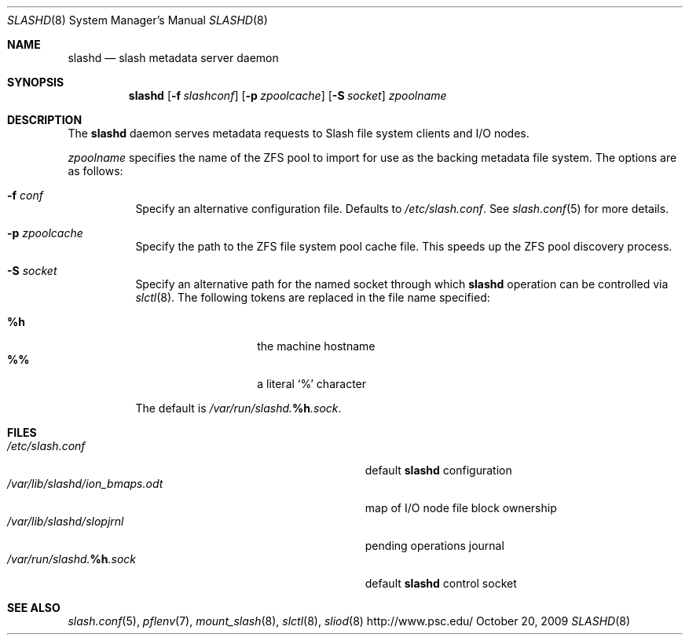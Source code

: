.\" $Id$
.Dd October 20, 2009
.Dt SLASHD 8
.ds volume PSC \- Slash Administrator's Manual
.Os http://www.psc.edu/
.Sh NAME
.Nm slashd
.Nd slash metadata server daemon
.Sh SYNOPSIS
.Nm slashd
.Op Fl f Ar slashconf
.Op Fl p Ar zpoolcache
.Op Fl S Ar socket
.Ar zpoolname
.Sh DESCRIPTION
The
.Nm
daemon serves metadata requests to Slash file system clients and
.Tn I/O
nodes.
.Pp
.Ar zpoolname
specifies the name of the
.Tn ZFS
pool to import for use as the backing metadata file system.
The options are as follows:
.Bl -tag -width Ds
.It Fl f Ar conf
Specify an alternative configuration file.
Defaults to
.Pa /etc/slash.conf .
See
.Xr slash.conf 5
for more details.
.It Fl p Ar zpoolcache
Specify the path to the
.Tn ZFS
file system pool cache file.
This speeds up the
.Tn ZFS
pool discovery process.
.It Fl S Ar socket
Specify an alternative path for the named socket through which
.Nm
operation can be controlled via
.Xr slctl 8 .
The following tokens are replaced in the file name specified:
.Pp
.Bl -tag -offset indent -width Ds -compact
.It Ic %h
the machine hostname
.It Ic %%
a literal
.Sq %
character
.El
.Pp
The default is
.Pa /var/run/slashd. Ns Ic %h Ns Pa .sock .
.El
.Sh FILES
.Bl -tag -width Pa -compact
.It Pa /etc/slash.conf
default
.Nm
configuration
.It Pa /var/lib/slashd/ion_bmaps.odt
map of
.Tn I/O
node file block ownership
.It Pa /var/lib/slashd/slopjrnl
pending operations journal
.It Xo
.Pa /var/run/slashd. Ns Ic %h Ns Pa .sock
.Xc
default
.Nm
control socket
.El
.Sh SEE ALSO
.Xr slash.conf 5 ,
.Xr pflenv 7 ,
.Xr mount_slash 8 ,
.Xr slctl 8 ,
.Xr sliod 8
